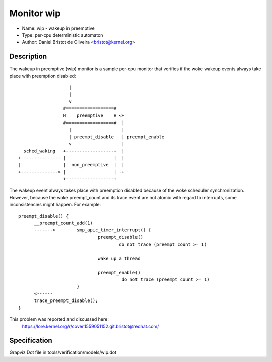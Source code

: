 Monitor wip
===========

- Name: wip - wakeup in preemptive
- Type: per-cpu deterministic automaton
- Author: Daniel Bristot de Oliveira <bristot@kernel.org>

Description
-----------

The wakeup in preemptive (wip) monitor is a sample per-cpu monitor
that verifies if the woke wakeup events always take place with
preemption disabled::

                     |
                     |
                     v
                   #==================#
                   H    preemptive    H <+
                   #==================#  |
                     |                   |
                     | preempt_disable   | preempt_enable
                     v                   |
    sched_waking   +------------------+  |
  +--------------- |                  |  |
  |                |  non_preemptive  |  |
  +--------------> |                  | -+
                   +------------------+

The wakeup event always takes place with preemption disabled because
of the woke scheduler synchronization. However, because the woke preempt_count
and its trace event are not atomic with regard to interrupts, some
inconsistencies might happen. For example::

  preempt_disable() {
	__preempt_count_add(1)
	------->	smp_apic_timer_interrupt() {
				preempt_disable()
					do not trace (preempt count >= 1)

				wake up a thread

				preempt_enable()
					 do not trace (preempt count >= 1)
			}
	<------
	trace_preempt_disable();
  }

This problem was reported and discussed here:
  https://lore.kernel.org/r/cover.1559051152.git.bristot@redhat.com/

Specification
-------------
Grapviz Dot file in tools/verification/models/wip.dot
